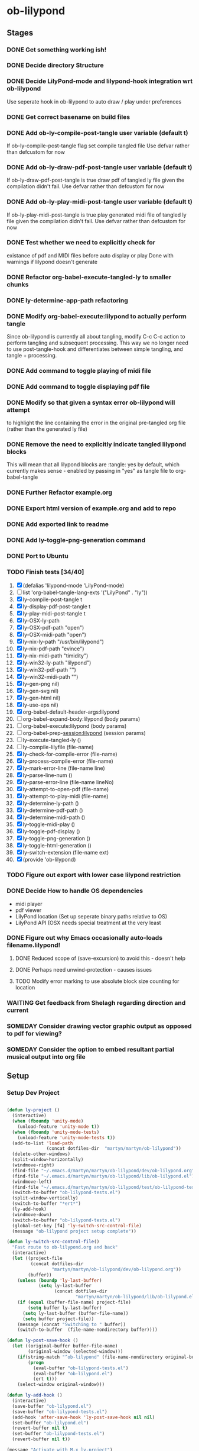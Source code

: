 * ob-lilypond
** Stages
*** DONE Get something working ish! 
*** DONE Decide directory Structure
*** DONE Decide LilyPond-mode and lilypond-hook integration wrt ob-lilypond
Use seperate hook in ob-lilypond to auto draw / play under preferences
*** DONE Get correct basename on build files
*** DONE Add ob-ly-compile-post-tangle user variable (default t)
If ob-ly-compile-post-tangle flag set compile tangled file
Use defvar rather than defcustom for now

*** DONE Add ob-ly-draw-pdf-post-tangle  user variable (default t)
If ob-ly-draw-pdf-post-tangle is true draw pdf of tangled ly file given the
compilation didn't fail.
Use defvar rather than defcustom for now

*** DONE Add ob-ly-play-midi-post-tangle user variable (default t)
If ob-ly-play-midi-post-tangle is true play generated midi file of tangled ly file given the
compilation didn't fail.
Use defvar rather than defcustom for now
*** DONE Test whether we need to explicitly check for 
    existance of pdf and MIDI files before auto display or play
Done with warnings if lilypond doesn't generate
*** DONE Refactor org-babel-execute-tangled-ly to smaller chunks
*** DONE ly-determine-app-path refactoring
*** DONE Modify org-babel-execute:lilypond to actually perform tangle
Since ob-lilypond is currently all about tangling, modify C-c C-c
action to perform tangling and subsequent processing. This way we
no longer need to use post-tangle-hook and differentiates between
simple tangling, and tangle + processing.
*** DONE Add command to toggle playing of midi file
*** DONE Add command to toggle displaying pdf file
*** DONE Modify so that given a syntax error ob-lilypond will attempt 
    to highlight the line containing the error in the original
    pre-tangled org file (rather than the generated ly file)
*** DONE Remove the need to explicitly indicate tangled lilypond blocks
This will mean that all lilypond blocks are :tangle: yes by default,
which currently makes sense - enabled by passing in "yes" as tangle
file to org-babel-tangle

*** DONE Further Refactor example.org
*** DONE Export html version of example.org and add to repo
*** DONE Add exported link to readme
*** DONE Add ly-toggle-png-generation command
*** DONE Port to Ubuntu
*** TODO Finish tests [34/40]
 1. [X] (defalias 'lilypond-mode 'LilyPond-mode)
 2. [ ] list 'org-babel-tangle-lang-exts '("LilyPond" . "ly"))
 3. [X] ly-compile-post-tangle t
 4. [X] ly-display-pdf-post-tangle t
 5. [X] ly-play-midi-post-tangle t
 6. [X] ly-OSX-ly-path
 7. [X] ly-OSX-pdf-path "open")
 8. [X] ly-OSX-midi-path "open")
 9. [X] ly-nix-ly-path "/usr/bin/lilypond")
 10. [X] ly-nix-pdf-path "evince")
 11. [X] ly-nix-midi-path "timidity")
 12. [X] ly-win32-ly-path "lilypond")
 13. [X] ly-win32-pdf-path "")
 14. [X] ly-win32-midi-path "")
 15. [X] ly-gen-png nil)
 16. [X] ly-gen-svg nil)
 17. [X] ly-gen-html nil)
 18. [X] ly-use-eps nil)
 19. [X] org-babel-default-header-args:lilypond
 20. [-] org-babel-expand-body:lilypond (body params)
 21. [-] org-babel-execute:lilypond (body params)
 22. [ ] org-babel-prep-session:lilypond (session params)
 23. [ ] ly-execute-tangled-ly ()
 24. [ ] ly-compile-lilyfile (file-name)
 25. [X] ly-check-for-compile-error (file-name)
 26. [X] ly-process-compile-error (file-name)
 27. [X] ly-mark-error-line (file-name line)
 28. [X] ly-parse-line-num ()
 29. [X] ly-parse-error-line (file-name lineNo)
 30. [X] ly-attempt-to-open-pdf (file-name)
 31. [X] ly-attempt-to-play-midi (file-name)
 32. [X] ly-determine-ly-path ()
 33. [X] ly-determine-pdf-path ()
 34. [X] ly-determine-midi-path ()
 35. [X] ly-toggle-midi-play ()
 36. [X] ly-toggle-pdf-display ()
 37. [X] ly-toggle-png-generation ()
 38. [X] ly-toggle-html-generation ()
 39. [X] ly-switch-extension (file-name ext)
 40. [X] (provide 'ob-lilypond)

*** TODO Figure out export with lower case lilypond restriction
*** DONE Decide How to handle OS dependencies
 - midi player
 - pdf viewer
 - LilyPond location (Set up seperate binary paths relative to OS)
 - LilyPond API (OSX needs special treatment at the very least
*** DONE Figure out why Emacs occasionally auto-loads filename.lilypond!
**** DONE Reduced scope of (save-excursion) to avoid this - doesn't help
**** DONE Perhaps need unwind-protection - causes issues
**** TODO Modify error marking to use absolute block size counting for location
*** WAITING Get feedback from Shelagh regarding direction and current 
*** SOMEDAY Consider drawing vector graphic output as opposed to pdf for viewing?
*** SOMEDAY Consider the option to embed resultant partial musical output into org file 

** Setup

*** Setup Dev Project

#+BEGIN_SRC emacs-lisp :results silent
  
    (defun ly-project ()
      (interactive)
      (when (fboundp 'unity-mode)
        (unload-feature 'unity-mode t))
      (when (fboundp 'unity-mode-tests)
        (unload-feature 'unity-mode-tests t))
      (add-to-list 'load-path
                   (concat dotfiles-dir  "martyn/martyn/ob-lilypond"))
      (delete-other-windows)
      (split-window-horizontally)
      (windmove-right)
      (find-file "~/.emacs.d/martyn/martyn/ob-lilypond/dev/ob-lilypond.org")
      (find-file "~/.emacs.d/martyn/martyn/ob-lilypond/lib/ob-lilypond.el")
      (windmove-left)
      (find-file "~/.emacs.d/martyn/martyn/ob-lilypond/test/ob-lilypond-tests.el")
      (switch-to-buffer "ob-lilypond-tests.el")
      (split-window-vertically)
      (switch-to-buffer "*ert*")
      (ly-add-hook)
      (windmove-down)
      (switch-to-buffer "ob-lilypond-tests.el")
      (global-set-key [f4] 'ly-switch-src-control-file)
      (message "ob-lilypond project setup complete"))
  
    (defun ly-switch-src-control-file()
      "Fast route to ob-lilypond.org and back"
      (interactive)
      (let ((project-file 
             (concat dotfiles-dir
                     "martyn/martyn/ob-lilypond/dev/ob-lilypond.org"))
            (buffer))
        (unless (boundp 'ly-last-buffer)
                (setq ly-last-buffer
                      (concat dotfiles-dir
                              "martyn/martyn/ob-lilypond/lib/ob-lilypond.el")))
        (if (equal (buffer-file-name) project-file)
            (setq buffer ly-last-buffer)
          (setq ly-last-buffer (buffer-file-name))
          (setq buffer project-file))
        (message (concat "Switching to " buffer))
        (switch-to-buffer  (file-name-nondirectory buffer))))
  
    (defun ly-post-save-hook ()
      (let ((original-buffer buffer-file-name)
            (original-window (selected-window)))
        (if(string-match "^ob-lilypond" (file-name-nondirectory original-buffer)) 
            (progn
              (eval-buffer "ob-lilypond-tests.el")
              (eval-buffer "ob-lilypond.el")
              (ert t)))
        (select-window original-window)))

    (defun ly-add-hook ()
      (interactive)
      (save-buffer "ob-lilypond.el")
      (save-buffer "ob-lilypond-tests.el")
      (add-hook 'after-save-hook 'ly-post-save-hook nil nil)
      (set-buffer "ob-lilypond.el")
      (revert-buffer nil t) 
      (set-buffer "ob-lilypond-tests.el")
      (revert-buffer nil t))

    (message "Activate with M-x ly-project")
     
#+END_SRC

*** Remove Continuous Testing Hook

#+BEGIN_SRC emacs-lisp :results silent

;;(set-buffer "ob-lilypond.el")  

(save-buffer "ob-lilypond.el")
(save-buffer "ob-lilypond-tests.el")
(remove-hook 'after-save-hook 'ly-post-save-hook nil)
(save-excursion
  (set-buffer "ob-lilypond.el")
  (revert-buffer nil t) 
  (set-buffer "ob-lilypond-tests.el")
  (revert-buffer nil t))

#+END_SRC

*** Remove ALL After Save Hooks 

#+BEGIN_SRC emacs-lisp :results silent
  
(setq after-save-hook nil)  

#+END_SRC

*** Display all after save hooks 

#+BEGIN_SRC emacs-lisp :results silent

(message "%S" after-save-hook)
 
#+END_SRC

*** Dev Tangle Command

#+BEGIN_SRC emacs-lisp :results silent
 
(defun ly-dev-tangle ()
  (interactive)
  (set-buffer "misty.org")
  (let ((current (point)))
    (goto-char (point-min))
    (org-babel-next-src-block)
    (org-babel-execute-src-block)))
(global-set-key [f8] 'ly-dev-tangle)

#+END_SRC

